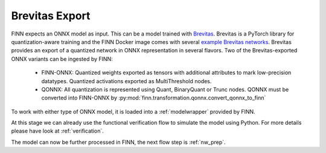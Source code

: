 .. _brevitas_export:

***************
Brevitas Export
***************

.. image:: img/brevitas-export.png
   :scale: 70%
   :align: center

FINN expects an ONNX model as input. This can be a model trained with `Brevitas <https://github.com/Xilinx/brevitas>`_. Brevitas is a PyTorch library for quantization-aware training and the FINN Docker image comes with several `example Brevitas networks <https://github.com/Xilinx/brevitas/tree/master/src/brevitas_examples/bnn_pynq>`_. Brevitas provides an export of a quantized network in ONNX representation in several flavors.
Two of the Brevitas-exported ONNX variants can be ingested by FINN:

   * FINN-ONNX: Quantized weights exported as tensors with additional attributes to mark low-precision datatypes. Quantized activations exported as MultiThreshold nodes.
   * QONNX: All quantization is represented using Quant, BinaryQuant or Trunc nodes. QONNX must be converted into FINN-ONNX by :py:mod:`finn.transformation.qonnx.convert_qonnx_to_finn`

To work with either type of ONNX model, it is loaded into a :ref:`modelwrapper` provided by FINN.

At this stage we can already use the functional verification flow to simulate the model using Python. For more details please have look at :ref:`verification`.

The model can now be further processed in FINN, the next flow step is :ref:`nw_prep`.
